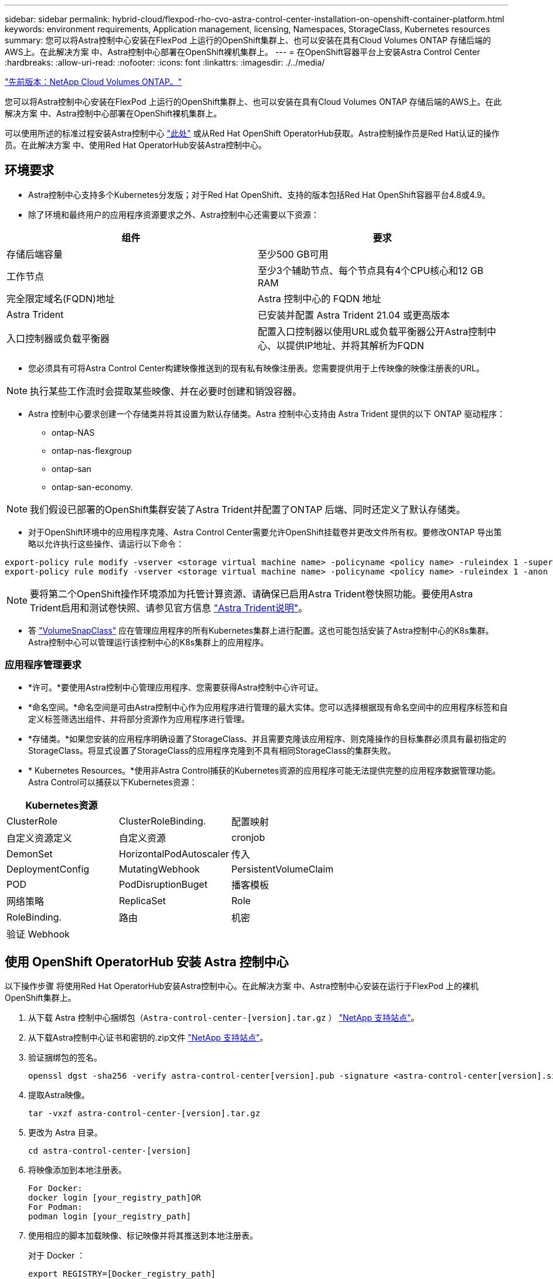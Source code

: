 ---
sidebar: sidebar 
permalink: hybrid-cloud/flexpod-rho-cvo-astra-control-center-installation-on-openshift-container-platform.html 
keywords: environment requirements, Application management, licensing, Namespaces, StorageClass, Kubernetes resources 
summary: 您可以将Astra控制中心安装在FlexPod 上运行的OpenShift集群上、也可以安装在具有Cloud Volumes ONTAP 存储后端的AWS上。在此解决方案 中、Astra控制中心部署在OpenShift裸机集群上。 
---
= 在OpenShift容器平台上安装Astra Control Center
:hardbreaks:
:allow-uri-read: 
:nofooter: 
:icons: font
:linkattrs: 
:imagesdir: ./../media/


link:flexpod-rho-cvo-netapp-cloud-volumes-ontap.html["先前版本：NetApp Cloud Volumes ONTAP。"]

您可以将Astra控制中心安装在FlexPod 上运行的OpenShift集群上、也可以安装在具有Cloud Volumes ONTAP 存储后端的AWS上。在此解决方案 中、Astra控制中心部署在OpenShift裸机集群上。

可以使用所述的标准过程安装Astra控制中心 https://docs.netapp.com/us-en/astra-control-center/get-started/install_acc.html["此处"^] 或从Red Hat OpenShift OperatorHub获取。Astra控制操作员是Red Hat认证的操作员。在此解决方案 中、使用Red Hat OperatorHub安装Astra控制中心。



== 环境要求

* Astra控制中心支持多个Kubernetes分发版；对于Red Hat OpenShift、支持的版本包括Red Hat OpenShift容器平台4.8或4.9。
* 除了环境和最终用户的应用程序资源要求之外、Astra控制中心还需要以下资源：


|===
| 组件 | 要求 


| 存储后端容量 | 至少500 GB可用 


| 工作节点 | 至少3个辅助节点、每个节点具有4个CPU核心和12 GB RAM 


| 完全限定域名(FQDN)地址 | Astra 控制中心的 FQDN 地址 


| Astra Trident | 已安装并配置 Astra Trident 21.04 或更高版本 


| 入口控制器或负载平衡器 | 配置入口控制器以使用URL或负载平衡器公开Astra控制中心、以提供IP地址、并将其解析为FQDN 
|===
* 您必须具有可将Astra Control Center构建映像推送到的现有私有映像注册表。您需要提供用于上传映像的映像注册表的URL。



NOTE: 执行某些工作流时会提取某些映像、并在必要时创建和销毁容器。

* Astra 控制中心要求创建一个存储类并将其设置为默认存储类。Astra 控制中心支持由 Astra Trident 提供的以下 ONTAP 驱动程序：
+
** ontap-NAS
** ontap-nas-flexgroup
** ontap-san
** ontap-san-economy.





NOTE: 我们假设已部署的OpenShift集群安装了Astra Trident并配置了ONTAP 后端、同时还定义了默认存储类。

* 对于OpenShift环境中的应用程序克隆、Astra Control Center需要允许OpenShift挂载卷并更改文件所有权。要修改ONTAP 导出策略以允许执行这些操作、请运行以下命令：


....
export-policy rule modify -vserver <storage virtual machine name> -policyname <policy name> -ruleindex 1 -superuser sys
export-policy rule modify -vserver <storage virtual machine name> -policyname <policy name> -ruleindex 1 -anon 65534
....

NOTE: 要将第二个OpenShift操作环境添加为托管计算资源、请确保已启用Astra Trident卷快照功能。要使用Astra Trident启用和测试卷快照、请参见官方信息 https://docs.netapp.com/us-en/trident/trident-use/vol-snapshots.html["Astra Trident说明"^]。

* 答 https://docs.netapp.com/us-en/trident/trident-use/vol-snapshots.html["VolumeSnapClass"^] 应在管理应用程序的所有Kubernetes集群上进行配置。这也可能包括安装了Astra控制中心的K8s集群。Astra控制中心可以管理运行该控制中心的K8s集群上的应用程序。




=== 应用程序管理要求

* *许可。*要使用Astra控制中心管理应用程序、您需要获得Astra控制中心许可证。
* *命名空间。*命名空间是可由Astra控制中心作为应用程序进行管理的最大实体。您可以选择根据现有命名空间中的应用程序标签和自定义标签筛选出组件、并将部分资源作为应用程序进行管理。
* *存储类。*如果您安装的应用程序明确设置了StorageClass、并且需要克隆该应用程序、则克隆操作的目标集群必须具有最初指定的StorageClass。将显式设置了StorageClass的应用程序克隆到不具有相同StorageClass的集群失败。
* * Kubernetes Resources。*使用非Astra Control捕获的Kubernetes资源的应用程序可能无法提供完整的应用程序数据管理功能。Astra Control可以捕获以下Kubernetes资源：


|===
| Kubernetes资源 |  |  


| ClusterRole | ClusterRoleBinding. | 配置映射 


| 自定义资源定义 | 自定义资源 | cronjob 


| DemonSet | HorizontalPodAutoscaler | 传入 


| DeploymentConfig | MutatingWebhook | PersistentVolumeClaim 


| POD | PodDisruptionBuget | 播客模板 


| 网络策略 | ReplicaSet | Role 


| RoleBinding. | 路由 | 机密 


| 验证 Webhook |  |  
|===


== 使用 OpenShift OperatorHub 安装 Astra 控制中心

以下操作步骤 将使用Red Hat OperatorHub安装Astra控制中心。在此解决方案 中、Astra控制中心安装在运行于FlexPod 上的裸机OpenShift集群上。

. 从下载 Astra 控制中心捆绑包（`Astra-control-center-[version].tar.gz` ） https://mysupport.netapp.com/site/products/all/details/astra-control-center/downloads-tab["NetApp 支持站点"^]。
. 从下载Astra控制中心证书和密钥的.zip文件 https://mysupport.netapp.com/site/products/all/details/astra-control-center/downloads-tab["NetApp 支持站点"^]。
. 验证捆绑包的签名。
+
....
openssl dgst -sha256 -verify astra-control-center[version].pub -signature <astra-control-center[version].sig astra-control-center[version].tar.gz
....
. 提取Astra映像。
+
....
tar -vxzf astra-control-center-[version].tar.gz
....
. 更改为 Astra 目录。
+
....
cd astra-control-center-[version]
....
. 将映像添加到本地注册表。
+
....
For Docker:
docker login [your_registry_path]OR
For Podman:
podman login [your_registry_path]
....
. 使用相应的脚本加载映像、标记映像并将其推送到本地注册表。
+
对于 Docker ：

+
....
export REGISTRY=[Docker_registry_path]
for astraImageFile in $(ls images/*.tar) ; do
  # Load to local cache. And store the name of the loaded image trimming the 'Loaded images: '
  astraImage=$(docker load --input ${astraImageFile} | sed 's/Loaded image: //')
  astraImage=$(echo ${astraImage} | sed 's!localhost/!!')
  # Tag with local image repo.
  docker tag ${astraImage} ${REGISTRY}/${astraImage}
  # Push to the local repo.
  docker push ${REGISTRY}/${astraImage}
done
....
+
对于 Podman ：

+
....
export REGISTRY=[Registry_path]
for astraImageFile in $(ls images/*.tar) ; do
  # Load to local cache. And store the name of the loaded image trimming the 'Loaded images: '
  astraImage=$(podman load --input ${astraImageFile} | sed 's/Loaded image(s): //')
  astraImage=$(echo ${astraImage} | sed 's!localhost/!!')
  # Tag with local image repo.
  podman tag ${astraImage} ${REGISTRY}/${astraImage}
  # Push to the local repo.
  podman push ${REGISTRY}/${astraImage}
done
....
. 登录到裸机OpenShift集群Web控制台。从侧面菜单中、选择Operators > OperatorHub。输入`Astra`以列出`NetApp-Acc-operator`。
+
image:flexpod-rho-cvo-image11.png["错误：缺少图形映像"]

+

NOTE: `NetApp-Acc-operator`是一个经过认证的Red Hat OpenShift操作员、并列在OperatorHub目录下。

. 选择`NetApp-Acc-operator`、然后单击安装。
+
image:flexpod-rho-cvo-image12.png["错误：缺少图形映像"]

. 选择相应的选项、然后单击安装。
+
image:flexpod-rho-cvo-image13.png["错误：缺少图形映像"]

. 批准安装并等待操作员安装。
+
image:flexpod-rho-cvo-image14.png["错误：缺少图形映像"]

. 在此阶段、操作员已成功安装并准备就绪、可以使用。单击View Operator开始安装Astra Control Center。
+
image:flexpod-rho-cvo-image15.png["错误：缺少图形映像"]

. 在安装Astra控制中心之前、请创建Pull密钥、以便从先前推送的Docker注册表下载Astra映像。
+
image:flexpod-rho-cvo-image16.png["错误：缺少图形映像"]

. 要从Docker私有repod中提取Astra控制中心映像、请在`NetApp-Acc-operator`命名空间中创建一个密钥。此机密名称将在Astra控制中心YAML清单中稍后提供。
+
image:flexpod-rho-cvo-image17.png["错误：缺少图形映像"]

. 从侧面菜单中、选择Operators > Installed Operators、然后单击提供的API部分下的Create Instance。
+
image:flexpod-rho-cvo-image18.png["错误：缺少图形映像"]

. 填写创建AstraControlCenter表单。提供名称、Astra地址和Astra版本。
+
image:flexpod-rho-cvo-image19.png["错误：缺少图形映像"]

+

NOTE: 在Astra Address下、提供Astra控制中心的FQDN地址。此地址用于访问Astra控制中心Web控制台。FQDN还应解析为可访问的IP网络、并应在DNS中进行配置。

. 输入帐户名称、电子邮件地址、管理员姓氏、并保留默认卷回收策略。如果使用的是负载平衡器、请将"传入类型"设置为`AccTraefik`。否则、请为`In防护.Controller`选择Generic。在映像注册表下、输入容器映像注册表路径和密钥。
+
image:flexpod-rho-cvo-image20.png["错误：缺少图形映像"]

+

NOTE: 在此解决方案 中、使用了金属负载平衡器。因此、入口类型为AccTraefik。这会将Astra控制中心traefik网关公开为loadbalancer类型的Kubernetes服务。

. 输入管理员的名字、配置资源扩展并提供存储类。单击创建。
+
image:flexpod-rho-cvo-image21.png["错误：缺少图形映像"]

+
Astra控制中心实例的状态应从"Deploying (部署)"更改为"Ready (就绪)"。

+
image:flexpod-rho-cvo-image22.png["错误：缺少图形映像"]

. 确认所有系统组件均已成功安装、并且所有Pod均已运行。
+
....
root@abhinav-ansible# oc get pods -n netapp-acc-operator
NAME                                               READY   STATUS    RESTARTS   AGE
acc-helm-repo-77745b49b5-7zg2v                     1/1     Running   0          10m
acc-operator-controller-manager-5c656c44c6-tqnmn   2/2     Running   0          13m
activity-589c6d59f4-x2sfs                          1/1     Running   0          6m4s
api-token-authentication-4q5lj                     1/1     Running   0          5m26s
api-token-authentication-pzptd                     1/1     Running   0          5m27s
api-token-authentication-tbtg6                     1/1     Running   0          5m27s
asup-669df8d49-qps54                               1/1     Running   0          5m26s
authentication-5867c5f56f-dnpp2                    1/1     Running   0          3m54s
bucketservice-85495bc475-5zcc5                     1/1     Running   0          5m55s
cert-manager-67f486bbc6-txhh6                      1/1     Running   0          9m5s
cert-manager-cainjector-75959db744-4l5p5           1/1     Running   0          9m6s
cert-manager-webhook-765556b869-g6wdf              1/1     Running   0          9m6s
cloud-extension-5d595f85f-txrfl                    1/1     Running   0          5m27s
cloud-insights-service-674649567b-5s4wd            1/1     Running   0          5m49s
composite-compute-6b58d48c69-46vhc                 1/1     Running   0          6m11s
composite-volume-6d447fd959-chnrt                  1/1     Running   0          5m27s
credentials-66668f8ddd-8qc5b                       1/1     Running   0          7m20s
entitlement-fd6fc5c58-wxnmh                        1/1     Running   0          6m20s
features-756bbb7c7c-rgcrm                          1/1     Running   0          5m26s
fluent-bit-ds-278pg                                1/1     Running   0          3m35s
fluent-bit-ds-5pqc6                                1/1     Running   0          3m35s
fluent-bit-ds-8l7cq                                1/1     Running   0          3m35s
fluent-bit-ds-9qbft                                1/1     Running   0          3m35s
fluent-bit-ds-nj475                                1/1     Running   0          3m35s
fluent-bit-ds-x9pd8                                1/1     Running   0          3m35s
graphql-server-698d6f4bf-kftwc                     1/1     Running   0          3m20s
identity-5d4f4c87c9-wjz6c                          1/1     Running   0          6m27s
influxdb2-0                                        1/1     Running   0          9m33s
krakend-657d44bf54-8cb56                           1/1     Running   0          3m21s
license-594bbdc-rghdg                              1/1     Running   0          6m28s
login-ui-6c65fbbbd4-jg8wz                          1/1     Running   0          3m17s
loki-0                                             1/1     Running   0          9m30s
metrics-facade-75575f69d7-hnlk6                    1/1     Running   0          6m10s
monitoring-operator-65dff79cfb-z78vk               2/2     Running   0          3m47s
nats-0                                             1/1     Running   0          10m
nats-1                                             1/1     Running   0          9m43s
nats-2                                             1/1     Running   0          9m23s
nautilus-7bb469f857-4hlc6                          1/1     Running   0          6m3s
nautilus-7bb469f857-vz94m                          1/1     Running   0          4m42s
openapi-8586db4bcd-gwwvf                           1/1     Running   0          5m41s
packages-6bdb949cfb-nrq8l                          1/1     Running   0          6m35s
polaris-consul-consul-server-0                     1/1     Running   0          9m22s
polaris-consul-consul-server-1                     1/1     Running   0          9m22s
polaris-consul-consul-server-2                     1/1     Running   0          9m22s
polaris-mongodb-0                                  2/2     Running   0          9m22s
polaris-mongodb-1                                  2/2     Running   0          8m58s
polaris-mongodb-2                                  2/2     Running   0          8m34s
polaris-ui-5df7687dbd-trcnf                        1/1     Running   0          3m18s
polaris-vault-0                                    1/1     Running   0          9m18s
polaris-vault-1                                    1/1     Running   0          9m18s
polaris-vault-2                                    1/1     Running   0          9m18s
public-metrics-7b96476f64-j88bw                    1/1     Running   0          5m48s
storage-backend-metrics-5fd6d7cd9c-vcb4j           1/1     Running   0          5m59s
storage-provider-bb85ff965-m7qrq                   1/1     Running   0          5m25s
telegraf-ds-4zqgz                                  1/1     Running   0          3m36s
telegraf-ds-cp9x4                                  1/1     Running   0          3m36s
telegraf-ds-h4n59                                  1/1     Running   0          3m36s
telegraf-ds-jnp2q                                  1/1     Running   0          3m36s
telegraf-ds-pdz5j                                  1/1     Running   0          3m36s
telegraf-ds-znqtp                                  1/1     Running   0          3m36s
telegraf-rs-rt64j                                  1/1     Running   0          3m36s
telemetry-service-7dd9c74bfc-sfkzt                 1/1     Running   0          6m19s
tenancy-d878b7fb6-wf8x9                            1/1     Running   0          6m37s
traefik-6548496576-5v2g6                           1/1     Running   0          98s
traefik-6548496576-g82pq                           1/1     Running   0          3m8s
traefik-6548496576-psn49                           1/1     Running   0          38s
traefik-6548496576-qrkfd                           1/1     Running   0          2m53s
traefik-6548496576-srs6r                           1/1     Running   0          98s
trident-svc-679856c67-78kbt                        1/1     Running   0          5m27s
vault-controller-747d664964-xmn6c                  1/1     Running   0          7m37s
....
+

NOTE: 每个POD的状态应为"runned"。部署系统Pod可能需要几分钟的时间。

. 所有Pod运行时、运行以下命令以检索一次性密码。在输出的YAML版本中、检查`status.deploymentState`字段中的已部署值、然后复制`status.uuid`值。密码为`Acc-`、后跟UUID值。(Acc-UUID)。
+
....
root@abhinav-ansible# oc get acc -o yaml -n netapp-acc-operator
....
. 在浏览器中、使用您提供的FQDN导航到URL。
. 使用默认用户名(即安装期间提供的电子邮件地址)和一次性密码Acc-UUID登录。
+
image:flexpod-rho-cvo-image23.png["错误：缺少图形映像"]

+

NOTE: 如果您输入的密码三次不正确、则管理员帐户将锁定15分钟。

. 更改密码并继续。
+
image:flexpod-rho-cvo-image24.png["错误：缺少图形映像"]



有关Astra控制中心安装的详细信息、请参见 https://docs.netapp.com/us-en/astra-control-center/get-started/install_overview.html["Astra控制中心安装概述"^] 页面。



== 设置 Astra 控制中心

安装Astra控制中心后、登录到用户界面、上传许可证、添加集群、管理存储以及添加存储分段。

. 在主页上的Account下、转到License选项卡并选择Add License以上传Astra许可证。
+
image:flexpod-rho-cvo-image25.png["错误：缺少图形映像"]

. 在添加OpenShift集群之前、请从OpenShift Web控制台创建Astra Trident卷快照类。卷快照类配置了`csi.trident.netapp.io`驱动程序。
+
image:flexpod-rho-cvo-image26.png["错误：缺少图形映像"]

. 要添加Kubernetes集群、请转到主页上的Clusters、然后单击Add Kubernetes Cluster。然后上传集群的`kubeconfig`文件并提供凭据名称。单击下一步。
+
image:flexpod-rho-cvo-image27.png["错误：缺少图形映像"]

. 系统会自动发现现有存储类。选择默认存储类、单击下一步、然后单击添加集群。
+
image:flexpod-rho-cvo-image28.png["错误：缺少图形映像"]

. 只需几分钟即可添加集群。要添加其他OpenShift容器平台集群、请重复步骤1–4。
+

NOTE: 要将其他OpenShift操作环境添加为托管计算资源、请确保使用Astra Trident https://netapp-trident.readthedocs.io/en/latest/kubernetes/concepts/objects.html?highlight=VolumeSnapshotClass["VolumeSnapshotClass对象"^] 已定义。

. 要管理存储、请转至后端、单击"Actions against the backend that you would like to manage"下的三个点。单击Manage。
+
image:flexpod-rho-cvo-image29.png["错误：缺少图形映像"]

. 提供ONTAP 凭据、然后单击下一步。查看相关信息、然后单击受管。后端应类似于以下示例。
+
image:flexpod-rho-cvo-image30.png["错误：缺少图形映像"]

. 要将存储分段添加到Astra Control、请选择Bucket并单击Add。
+
image:flexpod-rho-cvo-image31.png["错误：缺少图形映像"]

. 选择存储分段类型并提供存储分段名称、S3服务器名称或IP地址和S3凭据。单击更新。
+
image:flexpod-rho-cvo-image32.png["错误：缺少图形映像"]

+

NOTE: 在此解决方案 中、AWS S3和ONTAP S3存储分段均已使用。您也可以使用StorageGRID。

+
存储分段状态应为运行状况良好。

+
image:flexpod-rho-cvo-image33.png["错误：缺少图形映像"]



作为向Astra控制中心注册Kubernetes集群以实现应用程序感知型数据管理的一部分、Astra Control会自动创建角色绑定和NetApp监控命名空间、以便从应用程序Pod和工作节点收集指标和日志。将一个受支持的基于ONTAP的存储类设置为默认值。

你先请 https://docs.netapp.com/us-en/astra-control-center/get-started/setup_overview.html["将集群添加到 Astra Control 管理中"^]、您可以在集群上安装应用程序(在Astra Control之外)、然后转到Astra Control中的应用程序页面来管理这些应用程序及其资源。有关使用Astra管理应用程序的详细信息、请参见 https://docs.netapp.com/us-en/astra-control-center/use/manage-apps.html["应用程序管理要求"^]。

link:flexpod-rho-cvo-solution-validation_overview.html["接下来：解决方案 验证概述。"]
